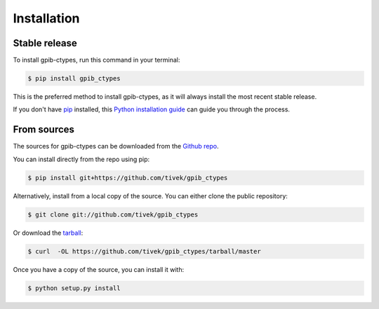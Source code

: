 .. highlight:: shell

============
Installation
============


Stable release
--------------

To install gpib-ctypes, run this command in your terminal:

.. code-block:: console

    $ pip install gpib_ctypes

This is the preferred method to install gpib-ctypes, as it will always install the most recent stable release. 

If you don't have `pip`_ installed, this `Python installation guide`_ can guide
you through the process.

.. _pip: https://pip.pypa.io
.. _Python installation guide: http://docs.python-guide.org/en/latest/starting/installation/


From sources
------------

The sources for gpib-ctypes can be downloaded from the `Github repo`_.

You can install directly from the repo using pip:

.. code-block:: console

    $ pip install git+https://github.com/tivek/gpib_ctypes


Alternatively, install from a local copy of the source. You can either clone the public repository:

.. code-block:: console

    $ git clone git://github.com/tivek/gpib_ctypes

Or download the `tarball`_:

.. code-block:: console

    $ curl  -OL https://github.com/tivek/gpib_ctypes/tarball/master

Once you have a copy of the source, you can install it with:

.. code-block:: console

    $ python setup.py install


.. _Github repo: https://github.com/tivek/gpib_ctypes
.. _tarball: https://github.com/tivek/gpib_ctypes/tarball/master
